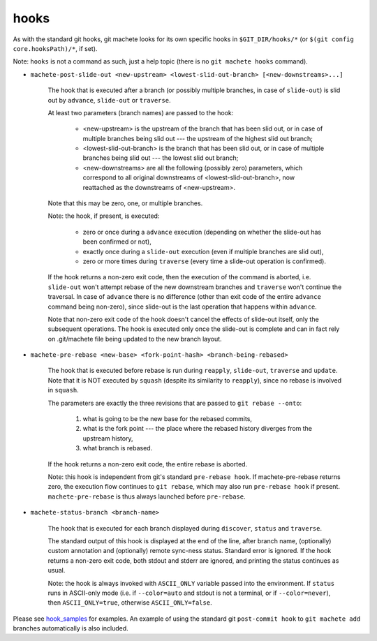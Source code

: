 .. _hooks:

hooks
-----
As with the standard git hooks, git machete looks for its own specific hooks in ``$GIT_DIR/hooks/*`` (or ``$(git config core.hooksPath)/*``, if set).

Note: ``hooks`` is not a command as such, just a help topic (there is no ``git machete hooks`` command).

* ``machete-post-slide-out <new-upstream> <lowest-slid-out-branch> [<new-downstreams>...]``

    The hook that is executed after a branch (or possibly multiple branches, in case of ``slide-out``)
    is slid out by ``advance``, ``slide-out`` or ``traverse``.

    At least two parameters (branch names) are passed to the hook:

        * <new-upstream> is the upstream of the branch that has been slid out, or in case of multiple branches being slid out --- the upstream of the highest slid out branch;
        * <lowest-slid-out-branch> is the branch that has been slid out, or in case of multiple branches being slid out --- the lowest slid out branch;
        * <new-downstreams> are all the following (possibly zero) parameters, which correspond to all original downstreams of <lowest-slid-out-branch>, now reattached as the downstreams of <new-upstream>.

    Note that this may be zero, one, or multiple branches.

    Note: the hook, if present, is executed:

        * zero or once during a ``advance`` execution (depending on whether the slide-out has been confirmed or not),
        * exactly once during a ``slide-out`` execution (even if multiple branches are slid out),
        * zero or more times during ``traverse`` (every time a slide-out operation is confirmed).

    If the hook returns a non-zero exit code, then the execution of the command is aborted,
    i.e. ``slide-out`` won't attempt rebase of the new downstream branches and ``traverse`` won't continue the traversal.
    In case of ``advance`` there is no difference (other than exit code of the entire ``advance`` command being non-zero),
    since slide-out is the last operation that happens within ``advance``.

    Note that non-zero exit code of the hook doesn't cancel the effects of slide-out itself, only the subsequent operations.
    The hook is executed only once the slide-out is complete and can in fact rely on .git/machete file being updated to the new branch layout.

* ``machete-pre-rebase <new-base> <fork-point-hash> <branch-being-rebased>``

    The hook that is executed before rebase is run during ``reapply``, ``slide-out``, ``traverse`` and ``update``.
    Note that it is NOT executed by ``squash`` (despite its similarity to ``reapply``), since no rebase is involved in ``squash``.

    The parameters are exactly the three revisions that are passed to ``git rebase --onto``:

        1. what is going to be the new base for the rebased commits,
        2. what is the fork point --- the place where the rebased history diverges from the upstream history,
        3. what branch is rebased.

    If the hook returns a non-zero exit code, the entire rebase is aborted.

    Note: this hook is independent from git's standard ``pre-rebase hook``.
    If machete-pre-rebase returns zero, the execution flow continues to ``git rebase``, which may also run ``pre-rebase hook`` if present.
    ``machete-pre-rebase`` is thus always launched before ``pre-rebase``.

* ``machete-status-branch <branch-name>``

    The hook that is executed for each branch displayed during ``discover``, ``status`` and ``traverse``.

    The standard output of this hook is displayed at the end of the line, after branch name, (optionally) custom annotation and (optionally) remote sync-ness status.
    Standard error is ignored. If the hook returns a non-zero exit code, both stdout and stderr are ignored, and printing the status continues as usual.

    Note: the hook is always invoked with ``ASCII_ONLY`` variable passed into the environment.
    If ``status`` runs in ASCII-only mode (i.e. if ``--color=auto`` and stdout is not a terminal, or if ``--color=never``), then ``ASCII_ONLY=true``, otherwise ``ASCII_ONLY=false``.

Please see `hook_samples <https://github.com/VirtusLab/git-machete/tree/master/hook_samples>`_ for examples.
An example of using the standard git ``post-commit hook`` to ``git machete add`` branches automatically is also included.
